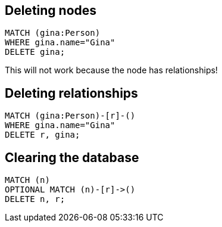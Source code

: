 == Deleting nodes

[source,cypher,options="step"]
----
MATCH (gina:Person)
WHERE gina.name="Gina"
DELETE gina;
----

[options="step"]
This will not work because the node has relationships!


== Deleting relationships

[source,cypher,options="step"]
----
MATCH (gina:Person)-[r]-()
WHERE gina.name="Gina"
DELETE r, gina;
----

== Clearing the database

[source,cypher,options="step"]
----
MATCH (n)
OPTIONAL MATCH (n)-[r]->()
DELETE n, r;
----
